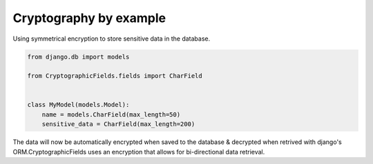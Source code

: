 Cryptography by example
=======================

Using symmetrical encryption to store sensitive data in the database.

.. code-block:: python

   from django.db import models

   from CryptographicFields.fields import CharField


   class MyModel(models.Model):
       name = models.CharField(max_length=50)
       sensitive_data = CharField(max_length=200)

The data will now be automatically encrypted when saved to the
database & decrypted when retrived with django's ORM.CryptographicFields uses an encryption that allows for bi-directional data retrieval.